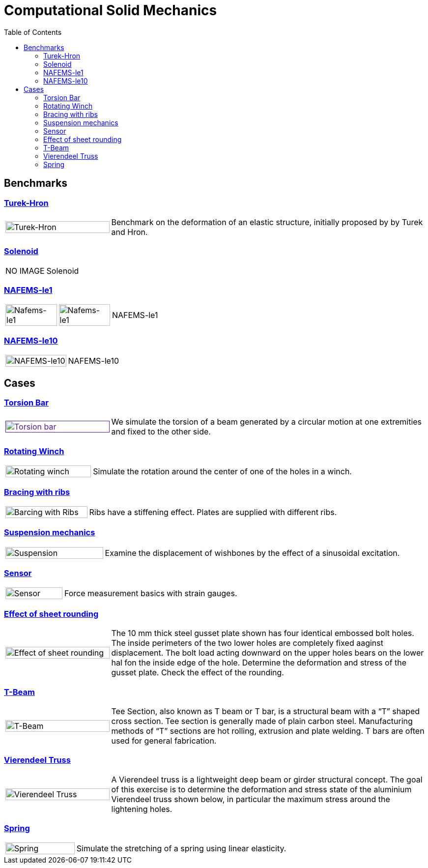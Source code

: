 = Computational Solid Mechanics
:toc: left

== Benchmarks

=== xref:TurekHron/README.adoc[Turek-Hron]
[cols="1,3"]
|===
| image:TurekHron/TurekHronCSM3_disp.png[Turek-Hron,100%] | Benchmark on the deformation of an elastic structure, initially proposed by by Turek and Hron.
|===


=== xref:solenoid/README.adoc[Solenoid]

[cols="1,3"]
|===
| NO IMAGE | Solenoid
|===

=== xref:NAFEMS-le1/README.adoc[NAFEMS-le1]

[cols="1,1,6"]
|===
| image:NAFEMS-le1/NafemsLE1_disp.png[Nafems-le1,100%] | image:NAFEMS-le1/NafemsLE1_vonmises.png[Nafems-le1,100%] | NAFEMS-le1
|===

=== xref:NAFEMS-le10/README.adoc[NAFEMS-le10]

[cols="1,3"]
|===
| image:NAFEMS-le10/NafemsLE10_disp_vector.png[NAFEMS-le10,100%] | NAFEMS-le10
|===

== Cases
=== xref:torsion-bar/README.adoc[Torsion Bar]

[cols="1,3"]
|===
| image:torsion-bar/torsionbarNeoHookIncompT2-600x300.png[Torsion bar,100%,link=] | We simulate the torsion of a beam generated by a circular motion at one extremities and fixed to the other side.
|===


=== xref:rotating-winch/index.adoc[Rotating Winch]

[cols="1,3"]
|===
| image:rotating-winch/image1.png[Rotating winch,100%] | Simulate the rotation around the center of one of the holes in a winch.
|===


=== xref:ribs/index.adoc[Bracing with ribs]

[cols="1,3"]
|===
| image:ribs/image1.png[Barcing with Ribs,100%] | Ribs have a stiffening effect. Plates are supplied with different ribs.
|===

=== xref:suspension/index.adoc[Suspension mechanics]

[cols="1,3"]
|===
| image:suspension/image1.jpeg[Suspension,100%] | Examine the displacement of wishbones by the effect of a sinusoidal excitation.
|===

=== xref:sensor/index.adoc[Sensor]

[cols="1,3"]
|===
| image:sensor/image2.png[Sensor,100%] | Force measurement basics with strain gauges.
|===

=== xref:sheet-rounding/index.adoc[Effect of sheet rounding]

[cols="1,3"]
|===
|image:sheet-rounding/image1.png[Effect of sheet rounding,100%] | The 10 mm thick steel gusset plate shown has four identical embossed bolt holes. The inside perimeters of the two lower holes are completely fixed aaginst displacement. The bolt load acting downward on the upper holes bears on the lower hal fon the inside edge of the hole. Determine the deformation and stress of the gusset plate. Check the effect of the rounding.
|===

=== xref:t-beam/index.adoc[T-Beam]

[cols="1,3"]
|===
| image:t-beam/image2.png[T-Beam,100%] | Tee Section, also known as T beam or T bar, is a structural beam with a “T” shaped cross section. Tee section is generally made of plain carbon steel. Manufacturing methods of “T” sections are hot rolling, extrusion and plate welding. T bars are often used for general fabrication.
|===

=== xref:vierendeel-truss/index.adoc[Vierendeel Truss]

[cols="1,3"]
|===
| image:vierendeel-truss/image1.png[Vierendeel Truss,100%] | A Vierendeel truss is a lightweight deep beam or girder structural concept. The goal of this exercise is to determine the deformation and stress state of the aluminium Vierendeel truss shown below, in particular the maximum stress around the lightening holes.
|===

=== xref:spring/README.adoc[Spring]

[cols="1,3"]
|===
| image:spring/spring_displacement.png[Spring,100%] | Simulate the stretching of a spring using linear elasticity.
|===
